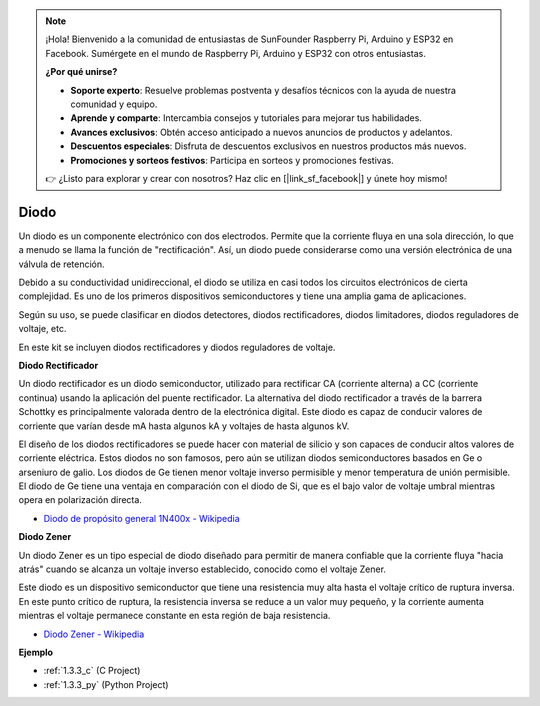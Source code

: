 .. note::

    ¡Hola! Bienvenido a la comunidad de entusiastas de SunFounder Raspberry Pi, Arduino y ESP32 en Facebook. Sumérgete en el mundo de Raspberry Pi, Arduino y ESP32 con otros entusiastas.

    **¿Por qué unirse?**

    - **Soporte experto**: Resuelve problemas postventa y desafíos técnicos con la ayuda de nuestra comunidad y equipo.
    - **Aprende y comparte**: Intercambia consejos y tutoriales para mejorar tus habilidades.
    - **Avances exclusivos**: Obtén acceso anticipado a nuevos anuncios de productos y adelantos.
    - **Descuentos especiales**: Disfruta de descuentos exclusivos en nuestros productos más nuevos.
    - **Promociones y sorteos festivos**: Participa en sorteos y promociones festivas.

    👉 ¿Listo para explorar y crear con nosotros? Haz clic en [|link_sf_facebook|] y únete hoy mismo!

.. _cpn_diode:

Diodo
=================


Un diodo es un componente electrónico con dos electrodos. Permite que la corriente fluya en una sola dirección, lo que a menudo se llama la función de "rectificación". Así, un diodo puede considerarse como una versión electrónica de una válvula de retención.

Debido a su conductividad unidireccional, el diodo se utiliza en casi todos los circuitos electrónicos de cierta complejidad. Es uno de los primeros dispositivos semiconductores y tiene una amplia gama de aplicaciones.

Según su uso, se puede clasificar en diodos detectores, diodos rectificadores, diodos limitadores, diodos reguladores de voltaje, etc.

En este kit se incluyen diodos rectificadores y diodos reguladores de voltaje.

**Diodo Rectificador**

.. image:: img/in4007_diode.png
.. image:: img/symbol_rectifier_diode.png
    :width: 200

Un diodo rectificador es un diodo semiconductor, utilizado para rectificar CA (corriente alterna) a CC (corriente continua) usando la aplicación del puente rectificador. La alternativa del diodo rectificador a través de la barrera Schottky es principalmente valorada dentro de la electrónica digital. Este diodo es capaz de conducir valores de corriente que varían desde mA hasta algunos kA y voltajes de hasta algunos kV.

El diseño de los diodos rectificadores se puede hacer con material de silicio y son capaces de conducir altos valores de corriente eléctrica. Estos diodos no son famosos, pero aún se utilizan diodos semiconductores basados en Ge o arseniuro de galio. Los diodos de Ge tienen menor voltaje inverso permisible y menor temperatura de unión permisible. El diodo de Ge tiene una ventaja en comparación con el diodo de Si, que es el bajo valor de voltaje umbral mientras opera en polarización directa.

* `Diodo de propósito general 1N400x - Wikipedia <https://en.wikipedia.org/wiki/1N400x_general-purpose_diode>`_


**Diodo Zener**

Un diodo Zener es un tipo especial de diodo diseñado para permitir de manera confiable que la corriente fluya "hacia atrás" cuando se alcanza un voltaje inverso establecido, conocido como el voltaje Zener.

Este diodo es un dispositivo semiconductor que tiene una resistencia muy alta hasta el voltaje crítico de ruptura inversa. En este punto crítico de ruptura, la resistencia inversa se reduce a un valor muy pequeño, y la corriente aumenta mientras el voltaje permanece constante en esta región de baja resistencia.

.. image:: img/zener_diode.png
.. image:: img/symbol-zener-diode.jpg


* `Diodo Zener - Wikipedia <https://en.wikipedia.org/wiki/Zener_diode>`_

**Ejemplo**

* :ref:`1.3.3_c` (C Project)
* :ref:`1.3.3_py` (Python Project)
